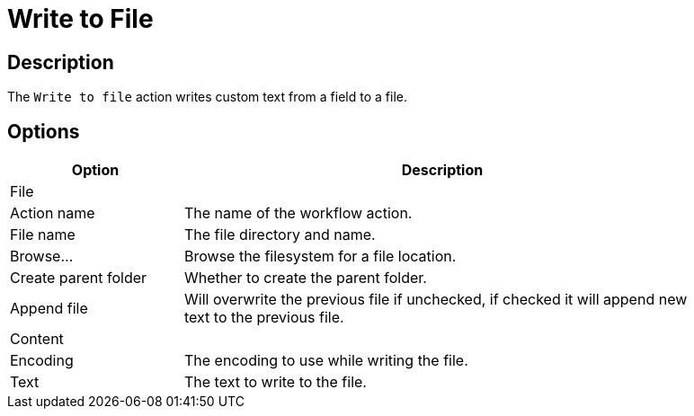 ////
Licensed to the Apache Software Foundation (ASF) under one
or more contributor license agreements.  See the NOTICE file
distributed with this work for additional information
regarding copyright ownership.  The ASF licenses this file
to you under the Apache License, Version 2.0 (the
"License"); you may not use this file except in compliance
with the License.  You may obtain a copy of the License at
  http://www.apache.org/licenses/LICENSE-2.0
Unless required by applicable law or agreed to in writing,
software distributed under the License is distributed on an
"AS IS" BASIS, WITHOUT WARRANTIES OR CONDITIONS OF ANY
KIND, either express or implied.  See the License for the
specific language governing permissions and limitations
under the License.
////
:documentationPath: /workflow/actions/
:language: en_US
:description: The Write To File action writes custom text from a field to a file.

= Write to File

== Description

The `Write to file` action writes custom text from a field to a file.

== Options

[options="header", width="90%", cols="1,3"]
|===
|Option|Description
2+|File
|Action name|The name of the workflow action.
|File name|The file directory and name.
|Browse...|Browse the filesystem for a file location.
|Create parent folder|Whether to create the parent folder.
|Append file|Will overwrite the previous file if unchecked, if checked it will append new text to the previous file.
2+|Content
|Encoding|The encoding to use while writing the file.
|Text|The text to write to the file.
|===
